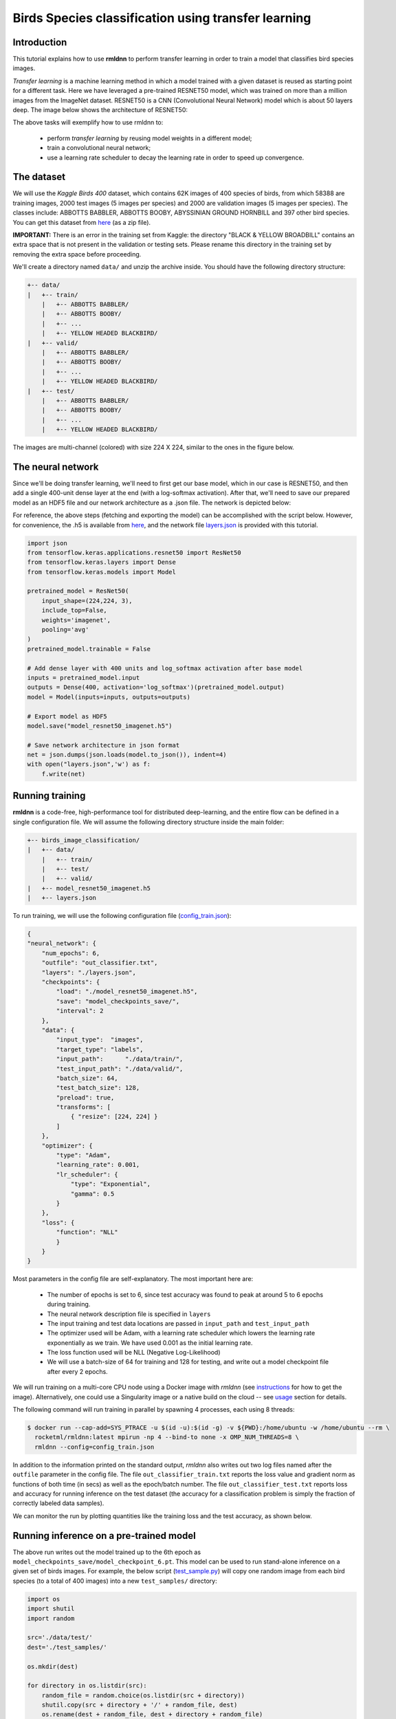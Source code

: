 Birds Species classification using transfer learning
====================================================

Introduction
~~~~~~~~~~~~

This tutorial explains how to use **rmldnn** to perform transfer learning in order to train a model that classifies bird species images.

*Transfer learning* is a machine learning method in which a model trained with a given dataset is reused as starting point for a different task. Here we have leveraged a pre-trained RESNET50 model, which was trained on more than a million images from the ImageNet dataset. RESNET50 is a CNN (Convolutional Neural Network) model which is about 50 layers deep. The image below shows the architecture of RESNET50:

.. image:: ./figures/ResnetArch.png?raw=true
    :width: 750
    :align: center
  
The above tasks will exemplify how to use rmldnn to:

 - perform `transfer learning` by reusing model weights in a different model;
 - train a convolutional neural network;
 - use a learning rate scheduler to decay the learning rate in order to speed up convergence.


The dataset
~~~~~~~~~~~

We will use the *Kaggle Birds 400* dataset, which contains 62K images of 400 species of birds, from which 58388 are training images, 2000 test images (5 images per species) and 2000 are validation images (5 images per species). The classes include: ABBOTTS BABBLER, ABBOTTS BOOBY, ABYSSINIAN GROUND HORNBILL and 397 other bird species. You can get this dataset from  `here <https://www.kaggle.com/datasets/gpiosenka/100-bird-species>`__ (as a zip file).

**IMPORTANT:** There is an error in the training set from Kaggle: the directory "BLACK & YELLOW BROADBILL" contains an extra space that is not present in the validation or testing sets. Please rename this directory in the training set by removing the extra space before proceeding.

.. image:: ./figures/birds_cover.jpg?raw=true


We'll create a directory named ``data/`` and unzip the archive inside. You should have the following directory structure:

.. code:: bash

    +-- data/
    |   +-- train/
        |   +-- ABBOTTS BABBLER/
        |   +-- ABBOTTS BOOBY/
        |   +-- ...
        |   +-- YELLOW HEADED BLACKBIRD/
    |   +-- valid/
        |   +-- ABBOTTS BABBLER/
        |   +-- ABBOTTS BOOBY/
        |   +-- ...
        |   +-- YELLOW HEADED BLACKBIRD/
    |   +-- test/
        |   +-- ABBOTTS BABBLER/
        |   +-- ABBOTTS BOOBY/
        |   +-- ...
        |   +-- YELLOW HEADED BLACKBIRD/


The images are multi-channel (colored) with size 224 X 224, similar to the ones in the figure below. 

.. image:: ./figures/Birds_joined.png?raw=true

The neural network
~~~~~~~~~~~~~~~~~~

Since we'll be doing transfer learning, we'll need to first get our base model, which in our case is RESNET50, and then add a single 400-unit dense layer at the end (with a log-softmax activation). After that, we'll need to save our prepared model as an HDF5 file and our network architecture as a .json file. The network is depicted below:

.. image:: ./figures/network_arch.png?raw=true
    :height: 500
    :align: center

For reference, the above steps (fetching and exporting the model) can be accomplished with the script below. However, for convenience, the .h5 is available from  `here <https://rmldnnstorage.blob.core.windows.net/rmldnn-models/model_resnet50_imagenet.h5>`__, and the network file
`layers.json <./layers.json>`__
is provided with this tutorial.

.. code:: python

    import json
    from tensorflow.keras.applications.resnet50 import ResNet50
    from tensorflow.keras.layers import Dense
    from tensorflow.keras.models import Model
    
    pretrained_model = ResNet50(
        input_shape=(224,224, 3),
        include_top=False,
        weights='imagenet',
        pooling='avg'
    )
    pretrained_model.trainable = False
    
    # Add dense layer with 400 units and log_softmax activation after base model
    inputs = pretrained_model.input
    outputs = Dense(400, activation='log_softmax')(pretrained_model.output)
    model = Model(inputs=inputs, outputs=outputs)
    
    # Export model as HDF5
    model.save("model_resnet50_imagenet.h5")
    
    # Save network architecture in json format
    net = json.dumps(json.loads(model.to_json()), indent=4)
    with open("layers.json",'w') as f:
        f.write(net)
        

Running training
~~~~~~~~~~~~~~~~

**rmldnn** is a code-free, high-performance tool for distributed deep-learning, and the entire flow can be defined
in a single configuration file. We will assume the following directory structure inside the main folder:

.. code:: bash

    +-- birds_image_classification/
    |   +-- data/
        |   +-- train/
        |   +-- test/
        |   +-- valid/
    |   +-- model_resnet50_imagenet.h5
    |   +-- layers.json

To run training, we will use the following configuration file
(`config_train.json <./config_train.json>`__):

.. code:: json

    {
    "neural_network": {
        "num_epochs": 6,
        "outfile": "out_classifier.txt",
        "layers": "./layers.json",
        "checkpoints": {
            "load": "./model_resnet50_imagenet.h5",
            "save": "model_checkpoints_save/",
            "interval": 2
        },
        "data": {
            "input_type":  "images",
            "target_type": "labels",
            "input_path":      "./data/train/",
            "test_input_path": "./data/valid/",
            "batch_size": 64,
            "test_batch_size": 128,
            "preload": true,
            "transforms": [
                { "resize": [224, 224] }
            ]
        },
        "optimizer": {
            "type": "Adam",
            "learning_rate": 0.001,
            "lr_scheduler": {
                "type": "Exponential",
                "gamma": 0.5
            }
        },
        "loss": {
            "function": "NLL"
            }
        }
    }


Most parameters in the config file are self-explanatory. The most important here are:

 - The number of epochs is set to 6, since test accuracy was found to peak at around 5 to 6 epochs during training.
 - The neural network description file is specified in ``layers``
 - The input training and test data locations are passed in ``input_path`` and ``test_input_path``
 - The optimizer used will be Adam, with a learning rate scheduler which lowers the learning rate exponentially as we train. We have used 0.001 as the initial learning rate.
 - The loss function used will be NLL (Negative Log-Likelihood)
 - We will use a batch-size of 64 for training and 128 for testing, and write out a model checkpoint file after every 2 epochs.

We will run training on a multi-core CPU node using a Docker image with `rmldnn`
(see `instructions <https://github.com/rocketmlhq/rmldnn#install>`__ for how to get the image).
Alternatively, one could use a Singularity image or a native build on the cloud --
see `usage <https://github.com/rocketmlhq/rmldnn#usage>`__ section for details.

The following command will run training in parallel by spawning 4 processes, each using 8 threads:

.. code:: bash

   $ docker run --cap-add=SYS_PTRACE -u $(id -u):$(id -g) -v ${PWD}:/home/ubuntu -w /home/ubuntu --rm \
     rocketml/rmldnn:latest mpirun -np 4 --bind-to none -x OMP_NUM_THREADS=8 \
     rmldnn --config=config_train.json

.. image:: ./figures/train_SS.png?raw=true
  :width: 800

In addition to the information printed on the standard output, `rmldnn` also writes out two log files named after the
``outfile`` parameter in the config file. The file ``out_classifier_train.txt`` reports the loss value and gradient norm
as functions of both time (in secs) as well as the epoch/batch number. The file ``out_classifier_test.txt`` reports loss
and accuracy for running inference on the test dataset (the accuracy for a classification problem is simply the fraction
of correctly labeled data samples).

We can monitor the run by plotting quantities like the training loss and the test accuracy, as shown below.

.. image:: ./figures/test_rpoch_loss.png?raw=true
  :width: 400
  :align: center

.. image:: ./figures/test_rpoch_accuracy.png?raw=true
  :width: 400
  :align: center

Running inference on a pre-trained model
~~~~~~~~~~~~~~~~~~~~~~~~~~~~~~~~~~~~~~~~

The above run writes out the model trained up to the 6th epoch as ``model_checkpoints_save/model_checkpoint_6.pt``.
This model can be used to run stand-alone inference on a given set of birds images.
For example, the below script
(`test_sample.py <./test_sample.py>`__)
will copy one random image from each bird species (to a total of 400 images) into a new ``test_samples/`` directory:

.. code:: python

    import os 
    import shutil
    import random

    src='./data/test/'
    dest='./test_samples/'
    
    os.mkdir(dest)
    
    for directory in os.listdir(src):
        random_file = random.choice(os.listdir(src + directory))
        shutil.copy(src + directory + '/' + random_file, dest)
        os.rename(dest + random_file, dest + directory + random_file)

The following configuration file
(`config_test.json <./config_test.json>`__)
can be used to run `rmldnn` inference:

.. code:: bash

    {
        "neural_network": {
            "layers": "./layers.json",
            "checkpoints": {
                "load": "./model_checkpoints_save/model_checkpoint_6.pt"
            },
            "data": {
                "input_type": "images",
                "test_input_path": "./test_samples/",
                "test_output_path": "./predictions/",
                "transforms": [
                    { "resize": [224, 224] }
                ]
            }
        }
    }


We will run inference in parallel using 4 processes (with 8 threads each) on a multi-core CPU node:

.. code:: bash

    $ docker run --cap-add=SYS_PTRACE -u $(id -u):$(id -g) -v ${PWD}:/home/ubuntu -w /home/ubuntu --rm \
      rocketml/rmldnn:latest mpirun -np 4 --bind-to none -x OMP_NUM_THREADS=8 \
      rmldnn --config=config_test.json

.. image:: ./figures/Test_SS.png?raw=true
  :width: 800
  :align: center

The output of classification is an HDF5 file named ``predictions/output_1.h5`` containing one dataset for each input sample.
Since the model predicts a probability for each sample to be of one out of 400 possible classes, 
those datasets will be of shape :math:`(400,)`. To obtain the actual predicted classes, one needs to take 
the `argmax` of each array. This is done in the below script (available as 
`print_predictions.py <./print_predictions.py>`__),
which also computes the total accuracy:

.. code:: python

    import numpy as np
    import h5py as h5
    i = 0
    right = 0
    size = 400
    pred = h5.File('./predictions/output_1.h5', 'r')
    
    for dataset in pred:
        x = np.argmax(pred[dataset][()])
        print(x, end=' ')
        if (x == i):
            right += 1
        i += 1

    print("\n\nAccuracy is " + str(100 * right / size) +'%')

Since our test dataset contains one image from each bird species in order, the above script should print a sequence from 0 to 399, 
if all predictions are correct. In reality, we get an accuracy of about 95%, which is great for a classification problem 
with 400 classes trained for only 6 epochs, showing the power of the transfer learning method.

.. image:: ./figures/Test_inference_SS.png?raw=true
  :width: 800
  :align: center
  
    
